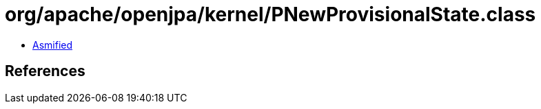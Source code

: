 = org/apache/openjpa/kernel/PNewProvisionalState.class

 - link:PNewProvisionalState-asmified.java[Asmified]

== References

